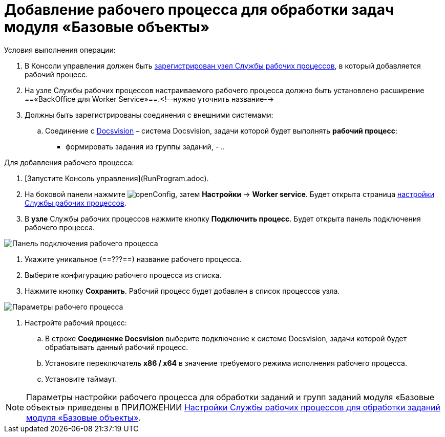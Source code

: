 = Добавление рабочего процесса для обработки задач модуля «Базовые объекты»

Условия выполнения операции:

. В Консоли управления должен быть xref:ConfigWorkerServiceAddNode.adoc[зарегистрирован узел Службы рабочих процессов], в который добавляется рабочий процесс.

. На узле Службы рабочих процессов настраиваемого рабочего процесса должно быть установлено расширение ==«BackOffice для Worker Service»==.<!--нужно уточнить название-->

. Должны быть зарегистрированы соединения с внешними системами:

.. Соединение с xref:CreateConnectionToDocsvision.adoc[Docsvision] – система Docsvision, задачи которой будет выполнять *рабочий процесс*:
      - формировать задания из группы заданий,
      - 
..

Для добавления рабочего процесса:

. [Запустите Консоль управления](RunProgram.adoc).

. На боковой панели нажмите image:openConfig.png[], затем **Настройки** → **Worker service**. Будет открыта страница xref:WorkerServiceTabOfConfigPage.adoc[настройки Службы рабочих процессов].

. В *узле* Службы рабочих процессов нажмите кнопку **Подключить процесс**. Будет открыта панель подключения рабочего процесса.

image::configWSWorkProcess.png[Панель подключения рабочего процесса]

. Укажите уникальное (==???==) название рабочего процесса.

. Выберите конфигурацию рабочего процесса из списка.

. Нажмите кнопку **Сохранить**. Рабочий процесс будет добавлен в список процессов узла.

image::extConfigWSWorkProcess.png[Параметры рабочего процесса]

. Настройте рабочий процесс:

.. В строке **Соединение Docsvision** выберите подключение к системе Docsvision, задачи которой будет обрабатывать данный рабочий процесс.
.. Установите переключатель **x86 / x64** в значение требуемого режима исполнения рабочего процесса.
.. Установите таймаут.

NOTE: Параметры настройки рабочего процесса для обработки заданий и групп заданий модуля «Базовые объекты» приведены в ПРИЛОЖЕНИИ xref:AppendixA.adoc[Настройки Службы рабочих процессов для обработки заданий модуля «Базовые объекты»].